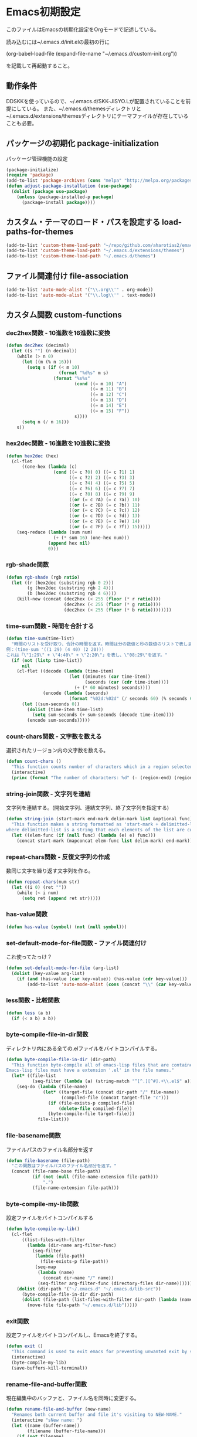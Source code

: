 #+PROPERTY: :header-args :exports code
* Emacs初期設定
このファイルはEmacsの初期化設定をOrgモードで記述している。

読み込むには~/.emacs.d/init.elの最初の行に

    (org-babel-load-file (expand-file-name "~/.emacs.d/custom-init.org"))
    
を記載して再起動すること。
** 動作条件
DDSKKを使っているので、~/.emacs.d/SKK-JISYO.Lが配置されていることを前提にしている。
また、~/.emacs.d/themesディレクトリと~/.emacs.d/extensions/themesディレクトリにテーマファイルが存在していることも必要。

** パッケージの初期化 package-initialization
パッケージ管理機能の設定
#+BEGIN_SRC emacs-lisp
  (package-initialize)
  (require 'package)
  (add-to-list 'package-archives (cons "melpa" "http://melpa.org/packages/") t)
  (defun adjust-package-installation (use-package)
    (dolist (package use-package)
      (unless (package-installed-p package)
        (package-install package))))
#+END_SRC
** カスタム・テーマのロード・パスを設定する load-paths-for-themes
#+BEGIN_SRC emacs-lisp
  (add-to-list 'custom-theme-load-path "~/repo/github.com/aharotias2/emacs-utils")
  (add-to-list 'custom-theme-load-path "~/.emacs.d/extensions/themes")
  (add-to-list 'custom-theme-load-path "~/.emacs.d/themes")
#+END_SRC
** ファイル関連付け file-association
#+BEGIN_SRC emacs-lisp
  (add-to-list 'auto-mode-alist '("\\.org\\'" . org-mode))
  (add-to-list 'auto-mode-alist '("\\.log\\'" . text-mode))
#+END_SRC
** カスタム関数 custom-functions
*** dec2hex関数 - 10進数を16進数に変換
#+BEGIN_SRC emacs-lisp
  (defun dec2hex (decimal)
    (let ((s "") (n decimal))
      (while (> n 0)
        (let ((m (% n 16)))
          (setq s (if (< m 10)
                      (format "%d%s" m s)
                    (format "%s%s"
                            (cond ((= m 10) "A")
                                  ((= m 11) "B")
                                  ((= m 12) "C")
                                  ((= m 13) "D")
                                  ((= m 14) "E")
                                  ((= m 15) "F"))
                            s))))
        (setq n (/ n 16)))
      s))
#+END_SRC
*** hex2dec関数 - 16進数を10進数に変換
#+BEGIN_SRC emacs-lisp
  (defun hex2dec (hex)
    (cl-flet
        ((one-hex (lambda (c)
                    (cond ((= c ?0) 0) ((= c ?1) 1)
                          ((= c ?2) 2) ((= c ?3) 3)
                          ((= c ?4) 4) ((= c ?5) 5)
                          ((= c ?6) 6) ((= c ?7) 7)
                          ((= c ?8) 8) ((= c ?9) 9)
                          ((or (= c ?A) (= c ?a)) 10)
                          ((or (= c ?B) (= c ?b)) 11)
                          ((or (= c ?C) (= c ?c)) 12)
                          ((or (= c ?D) (= c ?d)) 13)
                          ((or (= c ?E) (= c ?e)) 14)
                          ((or (= c ?F) (= c ?f)) 15)))))
      (seq-reduce (lambda (sum num)
                    (+ (* sum 16) (one-hex num)))
                  (append hex nil)
                  0)))
#+END_SRC
*** rgb-shade関数
#+BEGIN_SRC emacs-lisp
  (defun rgb-shade (rgb ratio)
    (let ((r (hex2dec (substring rgb 0 2)))
          (g (hex2dec (substring rgb 2 4)))
          (b (hex2dec (substring rgb 4 6))))
      (kill-new (concat (dec2hex (< 255 (floor (* r ratio))))
                        (dec2hex (< 255 (floor (* g ratio))))
                        (dec2hex (< 255 (floor (* b ratio))))))))
#+END_SRC
*** time-sum関数 - 時間を合計する
#+BEGIN_SRC emacs-lisp
  (defun time-sum(time-list)
    "時間のリストを受け取り、合計の時間を返す。時間は分の数値と秒の数値のリストで表します。
  例：(time-sum '((1 29) (4 40) (2 20)))
  これは「\"1:29\" + \"4:40\" + \"2:20\"」を表し、\"08:29\"を返す。"
    (if (not (listp time-list))
        nil
      (cl-flet ((decode (lambda (time-item)
                          (let ((minutes (car time-item))
                                (seconds (car (cdr time-item))))
                            (+ (* 60 minutes) seconds))))
                (encode (lambda (seconds)
                          (format "%02d:%02d" (/ seconds 60) (% seconds 60)))))
        (let ((sum-seconds 0))
          (dolist (time-item time-list)
            (setq sum-seconds (+ sum-seconds (decode time-item))))
          (encode sum-seconds)))))
#+END_SRC
*** count-chars関数 - 文字数を数える
選択されたリージョン内の文字数を数える。
#+BEGIN_SRC emacs-lisp
  (defun count-chars ()
    "This function counts number of characters which in a region selected."
    (interactive)
    (princ (format "The number of characters: %d" (- (region-end) (region-beginning)))))
#+END_SRc
*** string-join関数 - 文字列を連結
文字列を連結する。(開始文字列、連結文字列、終了文字列を指定する)
#+BEGIN_SRC emacs-lisp
  (defun string-join (start-mark end-mark delim-mark list &optional func)
    "This function makes a string formatted as 'start-mark + delimitted-list + end-mark'
  where delimitted-list is a string that each elements of the list are concatanated separated by the delim-mark."
    (let ((elem-func (if (null func) (lambda (e) e) func)))
      (concat start-mark (mapconcat elem-func list delim-mark) end-mark)))
#+END_SRC
*** repeat-chars関数 - 反復文字列の作成
数同じ文字を繰り返す文字列を作る。
#+BEGIN_SRC emacs-lisp
  (defun repeat-chars(num str)
    (let ((i 0) (ret ""))
      (while (< i num)
        (setq ret (append ret str)))))
#+END_SRC
*** has-value関数
#+BEGIN_SRC emacs-lisp
  (defun has-value (symbol) (not (null symbol)))
#+END_SRC
*** set-default-mode-for-file関数 - ファイル関連付け
これ使ってたっけ？
#+BEGIN_SRC emacs-lisp
  (defun set-default-mode-for-file (arg-list)
    (dolist (key-value arg-list)
      (if (and (has-value (car key-value)) (has-value (cdr key-value)))
          (add-to-list 'auto-mode-alist (cons (concat "\\" (car key-value) "\\'") (cdr key-value))))))
#+END_SRC
*** less関数 - 比較関数
#+BEGIN_SRC emacs-lisp
(defun less (a b)
  (if (< a b) a b))
#+END_SRC
*** byte-compile-file-in-dir関数
ディレクトリ内にある全ての.elファイルをバイトコンパイルする。
#+BEGIN_SRC emacs-lisp
  (defun byte-compile-file-in-dir (dir-path)
    "This function byte-compile all of emacs-lisp files that are contained in the directory which is passed as an argument of this function.
  Emacs-lisp files must have a extension '.el' in the file names."
    (let* ((file-list
            (seq-filter (lambda (a) (string-match "^[^.][^#].+\\.el$" a)) (directory-files dir-path))))
      (seq-do (lambda (file-name)
                (let* ((target-file (concat dir-path "/" file-name))
                       (compiled-file (concat target-file "c")))
                  (if (file-exists-p compiled-file)
                      (delete-file compiled-file))
                  (byte-compile-file target-file)))
              file-list)))
#+END_SRC
*** file-basename関数
ファイルパスのファイル名部分を返す
#+BEGIN_SRC emacs-lisp
(defun file-basename (file-path)
  "この関数はファイルパスのファイル名部分を返す。"
  (concat (file-name-base file-path)
          (if (not (null (file-name-extension file-path)))
              ".")
          (file-name-extension file-path)))
#+END_SRC
*** byte-compile-my-lib関数
設定ファイルをバイトコンパイルする
#+BEGIN_SRC emacs-lisp
  (defun byte-compile-my-lib()
    (cl-flet
        ((list-files-with-filter
          (lambda (dir-name arg-filter-func)
            (seq-filter
             (lambda (file-path)
               (file-exists-p file-path))
             (seq-map
              (lambda (name)
                (concat dir-name "/" name))
              (seq-filter arg-filter-func (directory-files dir-name)))))))
      (dolist (dir-path '("~/.emacs.d" "~/.emacs.d/lib-src"))
        (byte-compile-file-in-dir dir-path)
        (dolist (file-path (list-files-with-filter dir-path (lambda (name) (string-suffix-p ".elc" name))))
          (move-file file-path "~/.emacs.d/lib")))))
#+END_SRC
*** exit関数
設定ファイルをバイトコンパイルし、Emacsを終了する。
#+BEGIN_SRC emacs-lisp
  (defun exit ()
    "This command is used to exit emacs for preventing unwanted exit by some key combination."
    (interactive)
    (byte-compile-my-lib)
    (save-buffers-kill-terminal))
#+END_SRC
*** rename-file-and-buffer関数
現在編集中のバッファと、ファイル名を同時に変更する。
#+BEGIN_SRC emacs-lisp
  (defun rename-file-and-buffer (new-name)
    "Renames both current buffer and file it's visiting to NEW-NAME."
    (interactive "sNew name: ")
    (let ((name (buffer-name))
          (filename (buffer-file-name)))
      (if (not filename)
          (message "Buffer '%s' is not visiting a file!" name)
        (if (get-buffer new-name)
            (message "A buffer named '%s' already exists!" new-name)
          (progn
            (rename-file filename new-name 1)
            (rename-buffer new-name)
            (set-visited-file-name new-name)
            (set-buffer-modified-p nil))))))
#+END_SRC
*** times関数
指定した回数分、関数を呼び出す。
#+BEGIN_SRC emacs-lisp
(defun times(num func)
  (let ((i 0))
    (while (< i num)
      (apply func)
      (setq i (+ i 1)))))
#+END_SRC
*** mvn関数
シェルコマンドのmvnを実行する
#+BEGIN_SRC emacs-lisp
(defun mvn (arg-list)
  (shell-command (append (cons "mvn" arg-list))))
#+END_SRC
*** delete-backward-word関数
カーソル位置の直前にある単語を削除する
#+BEGIN_SRC emacs-lisp
  (defun delete-backward-word ()
    (set-mark (point))
    (backward-word)
    (delete-region (point) (mark)))
#+END_SRC
*** put-buffer-name関数
バッファが開いているファイル名をバッファカーソル位置に挿入する。(拡張子は除く)
#+BEGIN_SRC emacs-lisp
  (defun put-buffer-name()
    (interactive)
    (if (not (null (buffer-file-name)))
        (skk-insert-str (replace-regexp-in-string
                         "^.*/" ""
                         (replace-regexp-in-string
                          "\.[a-zA-Z0-9]+$"
                          ""
                          (buffer-file-name))))))
#+END_SRC
*** untabify-all関数
バッファ全体を選択し、untabifyする。カーソルは元の位置に戻る。
#+BEGIN_SRC emacs-lisp
  (defun untabify-all ()
    "バッファ全体にuntabify関数を適用する"
    (interactive)
    (point-to-register ?p)
    (mark-whole-buffer)
    (untabify (point-min) (point-max))
    (jump-to-register ?p)
    (deactivate-mark))
#+END_SRC
*** igrep関数 - 対話的にgrepを実行
grepコマンドを対話的に実行する関数。
#+BEGIN_SRC emacs-lisp
  (defun igrep(word directory)
    (interactive "s検索する言葉: \ns検索するディレクトリ: ")
    (grep (string-join nil
                       nil
                       " "
                       `("grep --color -nH --null -r -e"
                         ,(prin1-to-string word)
                         ,(prin1-to-string (expand-file-name directory))))))
#+END_SRC
*** move-file関数 - ファイルを移動する
ファイルを指定したディレクトリに移動する
#+BEGIN_SRC emacs-lisp
  (defun move-file (file-path dest-dir-path)
    (catch 'my-err
      (if (not (file-exists-p file-path))
          (throw 'my-err "The Specified File does not exist!"))
      (if (file-exists-p dest-dir-path)
          (if (not (file-directory-p dest-dir-path))
              (throw 'my-err "The second argument should be a directory path!"))
        (if (yes-or-no-p (concat "\"" dest-dir-path "\" does not exist. do you create it? "))
            (mkdir dest-dir-path t)
          (throw 'my-err "Exit.")))
      (let* ((new-file-path (concat dest-dir-path
                                    (if (not (string-suffix-p "/" dest-dir-path)) "/" "")
                                    (file-basename file-path))))
        (rename-file file-path new-file-path t))))
#+END_SRC
*** tree-files関数 - ファイルの一覧を再帰的に取得する
引数のファイルパスを元にファイルリストを作成する。
引数がディレクトリパスの場合、中のファイルを再帰的にすべて取得する
引数がディレクトリ以外のパスの場合はそのファイルのみのリストになる
引数が存在しないパスの場合、nilを返す
#+BEGIN_SRC emacs-lisp
  (defun tree-files (path &rest options)
    "findコマンドのように再帰的なファイルの一覧を取得する。pathは起点となるディレクトリヘのパス。
  残りの引数ではオプションとしてファイルパスをフィルタリングする文字列を指定できる。
  :keywordに続く引数は文字列またはリストで、それらにマッチするファイルパスのみを戻り値に含める。"
    (let ((keyword (plist-get options :keyword)))
      (seq-filter
       (lambda (element)
         (if (not (null keyword))
             (if (listp keyword)
                 (seq-reduce
                  (lambda (result keyword-item)
                    (and result (string-match keyword-item element)))
                  keyword
                  t)
               (string-match keyword element))
           t))
       (if (file-directory-p path)
           (seq-reduce
            (lambda (result e)
              (append result (if (listp e) e (list e))))
            (seq-map
             (lambda (child-path)
               (if (file-directory-p child-path)
                   (tree-files child-path)
                 child-path))
             (seq-map
              (lambda (child-name)
                (concat path "/" child-name))
              (seq-filter
               (lambda (child-name)
                 (not (seq-contains-p '("." "..") child-name)))
               (directory-files path))))
            (list path))
         (if (file-exists-p path)
             (list path)
           '())))))
#+END_SRC
*** my-prettify-c-block-comment関数 - 整形されたCコメントを挿入
改行時にコメントの記号を補完する。
[[https://emacs.stackexchange.com/questions/14563/how-to-automatically-create-neat-c-comment-blocks-while-typing][参照URL]]

The below code works fine from my brief testing in a c-mode buffer:

After typing /*, hit M-j, the default binding for indent-new-comment-line (and the default binding for c-indent-new-comment-line in c-mode). If it is the first comment line the closing closing characters */ will be auto-inserted.
Hitting M-j more times with insert more comment lines with the * prefix. This is the in-built behavior of c-indent-new-comment-line/indent-new-comment-line functions. Check out the Multiple lines of comments documentation.
An extra nugget in the below code ensures that there is at least one space between the * on each comment line and the comment.
#+BEGIN_SRC emacs-lisp
  (defun prettify-c-block-comment (orig-fun &rest args)
    (let* ((is-first-comment-line (looking-back "/\\*\\s-*.*"))
           (is-following-comment-line (looking-back "^\\s-*\\*[^/]\\s-*.*"))
           (star-col-num (if (or is-first-comment-line is-following-comment-line)
                             (save-excursion
                               (re-search-backward "/\\*")
                               (+ 1 (current-column)))
                           -1)))
      (apply orig-fun args)
      (when is-first-comment-line
        (save-excursion
          (newline)
          (dotimes (cnt star-col-num)
            (insert " "))
          (insert "*/"))
        (move-to-column star-col-num) ; comment this line if using bsd style
        (insert " *") ; comment this line if using bsd style
        (when (not (looking-back " ")) ; Ensure one space between the asterisk and the comment
          (insert " ")))
      (when is-following-comment-line
        (move-to-column star-col-num)
        (insert "*")
        (when (not (looking-back " "))
          (insert " ")))))
#+END_SRC
アドバイスも作る。
#+BEGIN_SRC emacs-lisp
  ;;(advice-add 'c-indent-new-comment-line :around #'my-prettify-c-block-comment)
  ;;(advice-add 'electric-newline-and-maybe-indent :around #'my-prettify-c-block-comment)
  (advice-add 'tt-newline-and-indent :around #'prettify-c-block-comment)

  ;; (advice-remove 'c-indent-new-comment-line #'my-prettify-c-block-comment)
#+END_SRC

For instance, after evaluating the above code, I get the below on typing: /* M-j First comment line M-j Second comment line. The ▮ indicates the cursor location at the end of typing.
Testing offset comment block ..

With cursor after the semicolon, typing: /* M-j Test offset comment gives the below. The ▮ indicates the cursor location at the end of typing.
*** 使ってない関数
ずいぶん前に作ったのや、必要がなくなった関数を書いとく。
**** send-this-buffer-to-server関数
ファイルの内容をサーバーに送信する。
tanakapoint (チュートリアルサイト用)

もう使ってない関数だけど、何かの参考になるかもしれないので取っておくか。
#+BEGIN_SRC emacs-lisp
  (defun send-this-buffer-to-server ()
    (interactive)
    (cl-flet
        ((send-request
           ;; request.elを使ってHTTPリクエストを送信する。現在のバッファをファイルとして送信する。
           (lambda (endpoint-url file-name)
             (request endpoint-url
               :type "POST"
               :files `(("fileToUpload" . (file-name :file ,(buffer-file-name))))
               :success (cl-function
                         (lambda (&key data &allow-other-keys)
                           (message "Successfully sent the contents of file '%s' to the server."
                                    (buffer-file-name))))
               :error (cl-function
                       (lambda (&rest args &key error-thrown &allow-other-keys)
                         (message "Got error: %S" error-thrown)))))))
      ;; ファイル名 (バッファ名) の先頭が連番である場合を対象にする。
      (when (string-match-p "^[0-9]+" (buffer-name))
        (cond
         ;; チュートリアル・サイトに送信する
         ((string-match-p "^/home/ta/tanakapoint/" (buffer-file-name))

          (let ((endpoint-url "http://localhost/filerecievesample2.php")
                (upload-name (replace-regexp-in-string "/home/ta/tanakapoint" "" (buffer-file-name))))
            (send-request endpoint-url upload-name)))

         ;; 日記サイトに送信する (未実装)
         ((string-match-p "^/home/ta/lodia/" (buffer-file-name))

          (let ((endpoint-url "http://blackcube.lodia.lo/files-register.php")
                (upload-name (replace-regexp-in-string "/home/ta/lodia" "" (buffer-file-name))))
            nil))

         ;; その他は何もしない
         (t nil)))))
#+END_SRC
**** save-and-send-if-modified関数
アドバイス関数。
ファイルを保存する時、更新されているか確認し、更新されている場合、send-this-buffer-to-server関数を実行する。advice-addでsave-bufferに付ける (init.el参照)。
#+BEGIN_SRC emacs-lisp
  (defun save-and-send-if-modified (orig-fun &rest args)
    "Save the current buffer with ORIG-FUN and ARGS.
  If the buffer was modified before saving, send its content to the server."
    (let ((was-modified (buffer-modified-p)))
      (apply orig-fun args)
      (when was-modified
        (send-this-buffer-to-server))))
#+END_SRC
** カスタムマクロ custom-macros
*** ifuncマクロ - 対話的lambdaを生成する
マクロを定義する。cmdは即席のコマンドを定義する。キーバインド設定で使う。
使用例:
(global-set-key (kbd "C-x w n") (cmd (other-window 1)))
(global-set-key (kbd "C-x w p") (cmd (other-window -1)))
#+BEGIN_SRC emacs-lisp
(defmacro ifunc (&rest body)
  (append (list 'lambda '() (list 'interactive)) body))
#+END_SRC
** カスタム変数 custom-variables
*** 色の名前
洋色大辞典というサイトからカラーコードをパクってきました。
色名が使えて便利なので。

“世界の伝統色の名前とカラーコードが一目でわかるWEB色見本
 世界の伝統色 洋色大辞典 - Traditional Colors of World
 カタカナ表記される慣用色285色の色名と16進数”

URL: https://www.colordic.org/y

命名規則…洋色大辞典に記載された色の名前の頭に "color-" をつけ、
          単語間のスペースを"-" (アンダースコア) に変換する。

使い方…洋色大辞典 (https://www.colordic.org/y) を見て使いたい色を見付け、
        上の命名規則によって決められた色名の変数をemacs-lispコードで使用する。
#+BEGIN_SRC emacs-lisp
  ;;コーラルレッド
  (setq color-coral-red "#ef857d")
  ;;サンシャインイエロー
  (setq color-sunshine-yellow "#ffedab")
  ;;アイスグリーン
  (setq color-ice-green "#a3d6cc")
  ;;ウイスタリア
  (setq color-wistaria "#8d93c8")
  ;;ピンクアーモンド
  (setq color-pink-almond "#e3acae")
  ;;ポピーレッド
  (setq color-poppy-red "#ea5550")
  ;;クリームイエロー
  (setq color-cream-yellow "#fff3b8")
  ;;ターコイズグリーン
  (setq color-turquoise-green "#00947a")
  ;;ブルーラベンダー
  (setq color-blue-lavender "#a4a8d4")
  ;;ローズダスト
  (setq color-rose-dust "#e6c0c0")
  ;;レッド
  (setq color-red "#ea5550")
  ;;ネープルスイエロー
  (setq color-naples-yellow "#fdd35c")
  ;;シーグリーン
  (setq color-sea-green "#00ac97")
  ;;パンジー
  (setq color-pannsy "#4d4398")
  ;;ホワイト
  (setq color-white "#ffffff")
  ;;トマトレッド
  (setq color-tomato-red "#ea5549")
  ;;トパーズ
  (setq color-topaz "#e9bc00")
  ;;ペパーミントグリーン
  (setq color-peppermint-green "#00ac9a")
  ;;バイオレット
  (setq color-violet "#5a4498")
  ;;スノーホワイト
  (setq color-snow-white "#fafdff")
  ;;バーミリオン
  (setq color-vermilion "#ea553a")
  ;;クロムイエロー
  (setq color-chrome-yellow "#fcc800")
  ;;ピーコックグリーン
  (setq color-peacock-green "#00a497")
  ;;ヘリオトロープ
  (setq color-heliotrope "#9079b6")
  ;;ピンクホワイト
  (setq color-pink-white "#fef9fb")
  ;;スカーレット
  (setq color-scarlet "#ea5532")
  ;;クリーム
  (setq color-cream "#e3d7a3")
  ;;ナイルブルー
  (setq color-nile-blue "#2cb4ad")
  ;;ディープロイヤルパープル
  (setq color-deep-royal-purple "#47266e")
  ;;ミルキーホワイト
  (setq color-milky-white "#fffff9")
  ;;キャロットオレンジ
  (setq color-carrot-orange "#ed6d35")
  ;;ストロー
  (setq color-straw "#ece093")
  ;;サックスブルー
  (setq color-saxe-blue "#418b89")
  ;;グレープ
  (setq color-grape "#56256e")
  ;;アンバーホワイト
  (setq color-amber-white "#fff9f5")
  ;;チャイニーズレッド
  (setq color-chinese-red "#ed6d46")
  ;;ジャスミンイエロー
  (setq color-jasmine-yellow "#edde7b")
  ;;スレートグリーン
  (setq color-slate-green "#3c7170")
  ;;モーブ
  (setq color-mauve "#915da3")
  ;;ラベンダーアイス
  (setq color-lavender-ice "#f7f6fb")
  ;;テラコッタ
  (setq color-terracotta "#bd6856")
  ;;アンティックゴールド
  (setq color-antique-gold "#c1ab05")
  ;;テールグリーン
  (setq color-teal-green "#006a6c")
  ;;アイリス
  (setq color-iris "#c7a5cc")
  ;;パールホワイト
  (setq color-pearl-white "#f7f6f5")
  ;;ココアブラウン
  (setq color-cocoa-brown "#98605e")
  ;;オリーブ
  (setq color-olive "#72640c")
  ;;アクアグリーン
  (setq color-aqua-green "#88bfbf")
  ;;ライラック
  (setq color-lilac "#d1bada")
  ;;アイボリー
  (setq color-ivory "#f8f4e6")
  ;;マホガニー
  (setq color-mahogany "#6b3f31")
  ;;オリーブドラブ
  (setq color-olive-drab "#665a1a")
  ;;アクアマリン
  (setq color-aquamarine "#67b5b7")
  ;;ラベンダー
  (setq color-lavender "#cab8d9")
  ;;パウダーピンク
  (setq color-powder-pink "#f5ecf4")
  ;;チョコレート
  (setq color-chocolate "#6c3524")
  ;;ジョンブリアン
  (setq color-jaune-brillant "#ffdc00")
  ;;ピーコックブルー
  (setq color-peacock-blue "#009e9f")
  ;;クロッカス
  (setq color-crocus "#b79fcb")
  ;;シルバーホワイト
  (setq color-silver-white "#efefef")
  ;;マルーン
  (setq color-marron "#6a1917")
  ;;イエロー
  (setq color-yellow "#ffdc00")
  ;;ターコイズ
  (setq color-turquoise "#009b9f")
  ;;ラベンダーモーブ
  (setq color-lavender-mauve "#a688bd")
  ;;フロスティグレイ
  (setq color-frosty-gray "#e8ece9")
  ;;セピア
  (setq color-sepia "#622d18")
  ;;シトラス
  (setq color-citrus "#eddc44")
  ;;カプリブルー
  (setq color-capri-blue "#00a3a7")
  ;;パープル
  (setq color-purple "#9b72b0")
  ;;シルバーピンク
  (setq color-silver-pink "#eeeaec")
  ;;コーヒー色
  (setq color-coffee "#7b5544")
  ;;ライムライト
  (setq color-limelight "#fff799")
  ;;ケンブリッジブルー
  (setq color-cambridge-blue "#25b7c0")
  ;;ロイヤルパープル
  (setq color-royal-purple "#7f1184")
  ;;ベージュカメオ
  (setq color-beige-cameo "#eee9e6")
  ;;ブラウン
  (setq color-brown "#8f6552")
  ;;カナリヤ
  (setq color-canary-yellow "#fff462")
  ;;ターコイズブルー
  (setq color-turquoise-blue "#00afcc")
  ;;レーズン
  (setq color-raisin "#6b395f")
  ;;エクリュ
  (setq color-ecru "#eee7e0")
  ;;バーントシェンナ
  (setq color-burnt-sienna "#bb5535")
  ;;ミモザ
  (setq color-mimosa "#fff462")
  ;;ホライズンブルー
  (setq color-horizon-blue "#82cddd")
  ;;プラム
  (setq color-plum "#6c2463")
  ;;ピンクベージュ
  (setq color-pink-beige "#ede4e1")
  ;;アンバーローズ
  (setq color-amber-rose "#e6bfb2")
  ;;レモンイエロー
  (setq color-lemon-yellow "#fff352")
  ;;サマーシャワー
  (setq color-summer-shower "#a1d8e2")
  ;;ラズベリー
  (setq color-raspberry "#841a75")
  ;;フロスティホワイト
  (setq color-frosty-white "#e6eae6")
  ;;ベージュローゼ
  (setq color-beige-rose "#e8d3ca")
  ;;メロンイエロー
  (setq color-melon-yellow "#e0de94")
  ;;ホリゾンブルー
  (setq color-horizon-blue "#a1d8e6")
  ;;フランボワーズ
  (setq color-framboise "#9a0d7c")
  ;;オイスターホワイト
  (setq color-oyster-white "#eae8e1")
  ;;サーモンピンク
  (setq color-salmon-pink "#f3a68c")
  ;;シャルトルーズイエロー
  (setq color-chartreuse-yellow "#e3e548")
  ;;セルリアンブルー
  (setq color-cerulean-blue "#008db7")
  ;;ダリアパープル
  (setq color-dahlia-purple "#a50082")
  ;;ウィステリアミスト
  (setq color-wisteria-mist "#d3d6dd")
  ;;サハラ
  (setq color-sahara "#e29676")
  ;;ライムイエロー
  (setq color-lime-yellow "#eaeea2")
  ;;ダックブルー
  (setq color-duck-blue "#007199")
  ;;オーキッドパープル
  (setq color-orchid-purple "#af0082")
  ;;クラウド
  (setq color-cloud "#d4d9df")
  ;;アッシュローズ
  (setq color-ash-rose "#e6bfab")
  ;;ライムグリーン
  (setq color-lime-green "#e6eb94")
  ;;マリンブルー
  (setq color-marine-blue "#006888")
  ;;ラズベリーレッド
  (setq color-raspberry-red "#9f166a")
  ;;ムーングレイ
  (setq color-moon-gray "#d4d9dc")
  ;;シェルピンク
  (setq color-shell-pink "#fbdac8")
  ;;シャトルーズグリーン
  (setq color-chartreuse-green "#d9e367")
  ;;マドンナブルー
  (setq color-madonna-blue "#00608d")
  ;;オーキッド
  (setq color-orchid "#d9aacd")
  ;;チャイナクレイ
  (setq color-china-clay "#d4dcd3")
  ;;ベビーピンク
  (setq color-baby-pink "#fdede4")
  ;;レタスグリーン
  (setq color-lettuce-green "#d1de4c")
  ;;エジプシャンブルー
  (setq color-egyptian-blue "#0073a8")
  ;;リラ
  (setq color-lilla "#e0b5d3")
  ;;サンドベージュ
  (setq color-sand-beige "#dcd6d2")
  ;;ネールピンク
  (setq color-nail-pink "#fce4d6")
  ;;オリーブグリーン
  (setq color-olive-green "#5f6527")
  ;;ベビーブルー
  (setq color-baby-blue "#bbe2f1")
  ;;ローズタンドル
  (setq color-rose-tendre "#e6afcf")
  ;;オーキッドミスト
  (setq color-orchid-mist "#d3d3d8")
  ;;ローシェンナ
  (setq color-raw-sienna "#e17b34")
  ;;モスグリーン
  (setq color-moss-green "#777e41")
  ;;スカイブルー
  (setq color-sky-blue "#a0d8ef")
  ;;オーキッドピンク
  (setq color-orchid-pink "#da81b2")
  ;;リードグレイ
  (setq color-reed-gray "#d4d9d6")
  ;;キャラメル
  (setq color-caramel "#bc611e")
  ;;グラスグリーン
  (setq color-grass-green "#7b8d42")
  ;;シャドウブルー
  (setq color-shadow-blue "#719bad")
  ;;シクラメンピンク
  (setq color-cyclamen-pink "#d04f97")
  ;;スカイグレイ
  (setq color-sky-gray "#cbd0d3")
  ;;サンセット
  (setq color-sunset "#f6b483")
  ;;スプリンググリーン
  (setq color-spring-green "#9cbb1c")
  ;;シアン
  (setq color-cyan "#00a1e9")
  ;;マゼンタ
  (setq color-magenta "#e4007f")
  ;;ラベンダーグレイ
  (setq color-lavender-gray "#bcbace")
  ;;シナモン
  (setq color-cinnamon "#be8f68")
  ;;リーフグリーン
  (setq color-leaf-green "#9fc24d")
  ;;ヨットブルー
  (setq color-yacht-blue "#409ecc")
  ;;ブーゲンビリア
  (setq color-bougainvillaea "#e62f8b")
  ;;シルバー
  (setq color-silver "#c9caca")
  ;;タン
  (setq color-tan "#bf783e")
  ;;ホワイトリリー
  (setq color-white-lily "#f0f6da")
  ;;チョークブルー
  (setq color-chalk-blue "#68a9cf")
  ;;ルビー
  (setq color-ruby "#c70067")
  ;;パールグレイ
  (setq color-pearl-gray "#c9c9c4")
  ;;シャンパン
  (setq color-champagne "#e9dacb")
  ;;アスパラガスグリーン
  (setq color-asparagus-green "#dbebc4")
  ;;ピジョンブルー
  (setq color-pigeon-blue "#88b5d3")
  ;;クラレット
  (setq color-claret "#941f57")
  ;;サンドグレイ
  (setq color-sand-gray "#c9c9c2")
  ;;ピーチ
  (setq color-peach "#fbd8b5")
  ;;シトロングリーン
  (setq color-citron-green "#618e34")
  ;;スモークブルー
  (setq color-smoke-blue "#a4c1d7")
  ;;アザレ
  (setq color-azalee "#d83473")
  ;;マーブルグレイ
  (setq color-marble-gray "#c0c5c2")
  ;;カフェオレ
  (setq color-cafe-au-lait "#946c45")
  ;;メドウグリーン
  (setq color-meadow-green "#65ab31")
  ;;フロスティブルー
  (setq color-frosty-blue "#bbdbf3")
  ;;コスモス
  (setq color-cosmos "#dc6b9a")
  ;;オパールグレイ
  (setq color-opal-gray "#bfbec5")
  ;;オレンジ
  (setq color-orange "#ee7800")
  ;;アップルグリーン
  (setq color-apple-green "#a7d28d")
  ;;ブルーアシード
  (setq color-bleu-acide "#006eb0")
  ;;ロータスピンク
  (setq color-lotus-pink "#de82a7")
  ;;フレンチグレイ
  (setq color-french-gray "#8da0b6")
  ;;アプリコット
  (setq color-apricot "#f7b977")
  ;;アイビーグリーン
  (setq color-ivy-green "#578a3d")
  ;;コバルトブルー
  (setq color-cobalt-blue "#0068b7")
  ;;オールドオーキッド
  (setq color-old-orchid "#e3adc1")
  ;;ミスト
  (setq color-mist "#b4aeb1")
  ;;アンバー
  (setq color-amber "#c2894b")
  ;;スピナッチグリーン
  (setq color-spinach-green "#417038")
  ;;サファイアブルー
  (setq color-sapphire-blue "#0068b7")
  ;;ローズミスト
  (setq color-rose-mist "#debecc")
  ;;アッシュブロンド
  (setq color-ash-blond "#b5b5ae")
  ;;ブロンズ
  (setq color-bronze "#ac6b25")
  ;;カクタス
  (setq color-cactus "#387d39")
  ;;スペクトラムブルー
  (setq color-spectrum-blue "#0075c2")
  ;;ローズドラジェ
  (setq color-rose-dragee "#e5c1cd")
  ;;フォッグ
  (setq color-fog "#abb1b5")
  ;;ヴァニラ
  (setq color-vanilla "#e8c59c")
  ;;スカイグリーン
  (setq color-sky-green "#bee0c2")
  ;;ブルー
  (setq color-blue "#0075c2")
  ;;チェリーピンク
  (setq color-cherry-pink "#eb6ea0")
  ;;ベージュグレイ
  (setq color-beige-gray "#b4ada9")
  ;;コルク
  (setq color-cork "#c49a6a")
  ;;スペアミント
  (setq color-spearmint "#79c06e")
  ;;ゼニスブルー
  (setq color-zenith-blue "#4496d3")
  ;;オペラ
  (setq color-opera "#e95388")
  ;;シルバーグレイ
  (setq color-silver-gray "#afafb0")
  ;;バーントアンバー
  (setq color-burnt-umber "#6f5436")
  ;;ミントグリーン
  (setq color-mint-green "#89c997")
  ;;ヘブンリーブルー
  (setq color-heavenly-blue "#68a4d9")
  ;;ローズレッド
  (setq color-rose-red "#ea618e")
  ;;ストームグレイ
  (setq color-storm-gray "#aaaab0")
  ;;ローアンバー
  (setq color-raw-umber "#866629")
  ;;パロットグリーン
  (setq color-parrot-green "#37a34a")
  ;;オーキッドグレイ
  (setq color-orchid-gray "#bcc7d7")
  ;;オールドライラック
  (setq color-old-lilac "#b0778c")
  ;;グリーンフォッグ
  (setq color-green-fog "#abb1ad")
  ;;フレッシュ
  (setq color-flesh "#fad09e")
  ;;サマーグリーン
  (setq color-summer-green "#009944")
  ;;パウダーブルー
  (setq color-powder-blue "#bccddb")
  ;;ココア色
  (setq color-cocoa "#6e4a55")
  ;;アッシュグレイ
  (setq color-ash-gray "#9fa09e")
  ;;ゴールデンイエロー
  (setq color-golden-yellow "#f6ae54")
  ;;オパールグリーン
  (setq color-opal-green "#bee0ce")
  ;;ライトブルー
  (setq color-light-blue "#b2cbe4")
  ;;ワインレッド
  (setq color-wine-red "#b33e5c")
  ;;ローズグレイ
  (setq color-rose-gray "#9d8e87")
  ;;マンダリンオレンジ
  (setq color-mandarin-orange "#f3981d")
  ;;スプレイグリーン
  (setq color-spray-green "#a4d5bd")
  ;;ベイビーブルー
  (setq color-baby-blue "#a2c2e6")
  ;;ガーネット
  (setq color-garnet "#942343")
  ;;エレファントスキン
  (setq color-elephant-skin "#9f9f98")
  ;;マリーゴールド
  (setq color-marigold "#f39800")
  ;;ボトルグリーン
  (setq color-bottle-green "#004d25")
  ;;デイドリーム
  (setq color-day-dream "#a3b9e0")
  ;;コチニールレッド
  (setq color-cochineal-red "#c82c55")
  ;;バトルシップグレイ
  (setq color-battleship-gray "#898989")
  ;;エクルベージュ
  (setq color-ecru-beige "#f6e5cc")
  ;;コバルトグリーン
  (setq color-cobalt-green "#3cb37a")
  ;;サルビアブルー
  (setq color-salvia-blue "#94adda")
  ;;ストロベリー
  (setq color-strawberry "#e73562")
  ;;ストーングレイ
  (setq color-stone-gray "#898880")
  ;;オイスター
  (setq color-oyster "#eae1cf")
  ;;エバーグリーン
  (setq color-evergreen "#00984f")
  ;;ヒヤシンスブルー
  (setq color-hyacinth-blue "#7a99cf")
  ;;ルビーレッド
  (setq color-ruby-red "#e73562")
  ;;モスグレイ
  (setq color-moss-gray "#7e837f")
  ;;オーカー
  (setq color-ochre "#ba8b40")
  ;;マラカイトグリーン
  (setq color-malachite-green "#009854")
  ;;ヒヤシンス
  (setq color-hyacinth "#6c9bd2")
  ;;カーマイン
  (setq color-carmine "#d70035")
  ;;ダブグレイ
  (setq color-dove-gray "#7d7b83")
  ;;カーキー
  (setq color-khaki "#c5a05a")
  ;;グリーン
  (setq color-green "#00a960")
  ;;ミッドナイトブルー
  (setq color-midnight-blue "#001e43")
  ;;シグナルレッド
  (setq color-signal-red "#e8383d")
  ;;グレイ
  (setq color-gray "#7d7d7d")
  ;;バフ
  (setq color-buff "#caac71")
  ;;エメラルドグリーン
  (setq color-emerald-green "#00a968")
  ;;ネービーブルー
  (setq color-navy-blue "#202f55")
  ;;バーガンディー
  (setq color-burgundy "#6c2735")
  ;;スチールグレイ
  (setq color-steel-gray "#736d71")
  ;;サフランイエロー
  (setq color-saffron-yellow "#fac559")
  ;;フォレストグリーン
  (setq color-forest-green "#288c66")
  ;;プルシャンブルー
  (setq color-prussian-blue "#192f60")
  ;;ボルドー
  (setq color-bordeaux "#6c272d")
  ;;アイビーグレイ
  (setq color-ivy-gray "#666c67")
  ;;パンプキン
  (setq color-pumpkin "#e5a323")
  ;;ビリジアン
  (setq color-viridian "#00885a")
  ;;アイアンブルー
  (setq color-iron-blue "#192f60")
  ;;カメリア
  (setq color-camellia "#da536e")
  ;;スレートグレイ
  (setq color-slate-gray "#626063")
  ;;イエローオーカー
  (setq color-yellow-ocher "#c4972f")
  ;;ホーリーグリーン
  (setq color-holly-green "#006948")
  ;;インディゴ
  (setq color-indigo "#043c78")
  ;;ローズ
  (setq color-rose "#e95464")
  ;;グラファイト
  (setq color-graphite "#594e52")
  ;;ブロンド
  (setq color-blond "#f2d58a")
  ;;ビリヤードグリーン
  (setq color-billiard-green "#005c42")
  ;;インクブルー
  (setq color-ink-blue "#003f8e")
  ;;ローズピンク
  (setq color-rose-pink "#f19ca7")
  ;;チャコールグレイ
  (setq color-charcoal-gray "#4e454a")
  ;;ベージュ
  (setq color-beige "#eedcb3")
  ;;クロムグリーン
  (setq color-chrome-green "#00533f")
  ;;オリエンタルブルー
  (setq color-oriental-blue "#26499d")
  ;;ピンク
  (setq color-pink "#f5b2b2")
  ;;トープ
  (setq color-taupe "#504946")
  ;;ビスケット
  (setq color-biscuit "#ead7a4")
  ;;アンティークグリーン
  (setq color-antique-green "#54917f")
  ;;ウルトラマリンブルー
  (setq color-ultramarine-blue "#4753a2")
  ;;フラミンゴピンク
  (setq color-flamingo-pink "#f5b2ac")
  ;;ランプブラック
  (setq color-lamp-black "#24140e")
  ;;レグホーン
  (setq color-leghorn "#ffe9a9")
  ;;ウォーターグリーン
  (setq color-water-green "#a5c9c1")
  ;;ウルトラマリン
  (setq color-ultramarine "#434da2")
  ;;オールドローズ
  (setq color-old-rose "#e29399")
  ;;ブラック
  (setq color-black "#000000")
#+END_SRC
*** スクロール幅の設定
#+BEGIN_SRC emacs-lisp
(defvar scroll-amount-at-once 3 "M-nやM-pで一度にスクロールする行数")
#+END_SRC
** 変数の設定変更 custom-settings
*** カーソル・タイプ
カーソルを2ピクセルの縦棒にする
#+BEGIN_SRC emacs-lisp
  (setq-default cursor-type '(bar . 2))
#+END_SRC
*** バックアップファイルの無効化
ファイル保存時にバックアップファイルを作成しない設定"
#+BEGIN_SRC emacs-lisp
  (setq make-backup-files nil)
  (setq auto-save-default nil)
  (setq create-lockfiles nil)
#+END_SRC
*** インデントをタブに変換しない
インデントをタブに自動変換しないように設定する
#+BEGIN_SRC emacs-lisp
  (setq-default indent-tabs-mode nil)
#+END_SRC
*** 初期表示画面を変更
起動時にスプラッシュ画面を表示しない設定にする
#+BEGIN_SRC emacs-lisp
  (setq inhibit-startup-message t)
#+END_SRC
*** スクラッチ・バッファの初期表示を変更
#+BEGIN_SRC emacs-lisp
  (setq initial-scratch-message nil)
#+END_SRC
元々のメッセージはこうだった↓。
#+BEGIN_SRC emacs-lisp
  ;; This buffer is for text that is not saved, and for Lisp evaluation.
  ;; To create a file, visit it with find-file and enter text in its buffer.
  
#+END_SRC
*** サーバーモードの設定 (実行しない)
#+BEGIN_SRC emacs-lisp
;;(server-mode)
#+END_SRC
** カスタム・モード custom-modes
カスタム・モードの作り方は難しいんだけど、ジェネリック・モードならすぐに作れた。
それを利用してValaのモードを作ってみた。

*** Valaモード
tt-vala-modeを作成する。

tt-vala-mode.el --- Major mode for editing Vala code

Copyright (C) 2020 Takayuki Tanaka

Author: Takayuki Tanaka
Maintainer: Takayuki Tanaka <aharotias2@gmail.com>
URL: https://github.com/aharotias/tt-vala-mode
Keywords: languages vala
Version: 0.1
Package-Requires: ((emacs "24.3"))
License: GPL-3.0-or-later

Valaモードに使う色々な関数 (もう内容をあまり思い出せない‥‥‥)
#+BEGIN_SRC emacs-lisp
  (setq tt-indent-offset 4)

  (defadvice indent-rigidly (after deactivate-mark-nil activate)
    (setq deactivate-mark nil))

  (defun tt-indent-region (offset)
    (let ((p1 (mark))
          (p2 (point)))
      (indent-rigidly (min p1 p2) (max p1 p2) offset)))

  (defun tt-indent-right (offset)
    (let* ((cc (current-column)) (i (+ cc 1)))
      (while (not (= (% i offset) 0))
        (setq i (+ i 1)))
      (indent-to i)))

  (defun tt-indent-left (offset)
    (let ((save-column (current-column)) (num-killed-chars 0))
      (beginning-of-line)
      (while (and (> offset 0) (= (char-after (point)) 32))
        (delete-char 1)
        (setq offset (- offset 1))
        (setq num-killed-chars (+ num-killed-chars 1)))
      (move-to-column (- save-column num-killed-chars))))

  (defun tt-indent (offset)
    (if mark-active
        (tt-indent-region offset)
      (if (> offset 0)
          (tt-indent-right offset)
        (tt-indent-left (- 0 offset)))))

  (defun tt-newline-and-indent ()
    (if (= 0 (- (point) (line-number-at-pos)))
        (newline)
      (let ((auto-indent-offset (let ((before-char (char-before (point))))
                                  (if (and (not (null before-char)) (or (= before-char 123) (= before-char 40)))
                                      tt-indent-offset
                                    0))))
        (newline)
        (indent-relative-maybe)
        (if (> auto-indent-offset 0)
            (tt-indent auto-indent-offset)))))
#+END_SRC

Valaのコメント記号
#+BEGIN_SRC emacs-lisp  
  (setq tt-vala-comment-list
        '("//" ("/*" . "*/")))
#+END_SRC

Valaの予約語一覧
#+BEGIN_SRC emacs-lisp
  (setq tt-vala-keyword-list
        '("if" "else" "switch" "case" "default" "do" "while" "for" "foreach" "in" "break"
          "continue" "return" "try" "catch" "finally" "throw" "lock" "class" "interface"
          "struct" "enum" "delegate" "errordomain" "const" "weak" "unowned" "dynamic"
          "callback" "begin" "end" "abstract" "virtual" "override" "signal" "extern"
          "static" "async" "inline" "new" "public" "private" "protected" "internal" "out"
          "ref" "throws" "requires" "ensures" "namespace" "using" "as" "is" "in" "new"
          "delete" "sizeof" "typeof" "this" "base" "get" "set" "construct" "default"
          "value" "connect" "construct" "static construct" "class construct" "var" "yield"
          "global" "owned" "with"))

#+END_SRC

色付けのための正規表現のリスト
#+BEGIN_SRC emacs-lisp
  (setq tt-vala-face-list
        `(("\"\"\".*\"\"\"" . font-lock-string-face)
          ("\".*\"" . font-lock-string-face)
          ("'[^']*'" . font-lock-string-face)
          ("[][+-/*%=^~|{}()!&><;:,.?/@$]" . font-lock-builtin-face)
          (,(regexp-opt '("true" "false" "null" "void" "int" "uint"
                          "long" "string" "double" "int8" "uint8"
                          "int16" "uint16" "int32" "uint32" "int64"
                          "uint64" "float" "bool" "char" "uchar")
                        'symbols)
           . font-lock-builtin-face)
          ("\\<[@A-Z_][A-Z0-9_]+\\>" . font-lock-constant-face)
          ("\\<[0-9]+\\>" . font-lock-constant-face)
          ("\\<[A-Z][A-Za-z0-9_]+\\>" . font-lock-type-face)))
#+END_SRC

ジェネリック・モードとしてValaモードを作成する
#+BEGIN_SRC emacs-lisp
  (define-generic-mode tt-vala-mode
    tt-vala-comment-list
    tt-vala-keyword-list
    tt-vala-face-list
    '("\\.vala\\'" "\\.vapi\\'")
    nil
    ;; &optional docstring
    "This is a major mode for editing vala programming language")
#+END_SRC
** フレームサイズ frame-sizing
*** init-frame関数
好みのウィンドウ設定
スクロールバー：表示する
メニューバー：表示する
ツールバー：表示しない
#+BEGIN_SRC emacs-lisp
  (defun init-frame()
    (scroll-bar-mode 0)
    (menu-bar-mode 0)
    (tool-bar-mode 0)
    (set-frame-size (selected-frame) 120 45)
    (setq line-spacing 0)
    (set-window-scroll-bars (minibuffer-window) nil nil))
#+END_SRC
フレームの初期設定実行
#+BEGIN_SRC emacs-lisp
  (init-frame)
#+END_SRC
*** create-new-frame関数
新規のフレーム (ウィンドウ) を開き、好みの設定を反映する。
#+BEGIN_SRC emacs-lisp
  (defun create-new-frame ()
    "新しいウィンドウ (フレーム) を開いた時に大きさやスクロールバーなどを調整する。"
    (select-frame (make-frame))
    (init-frame))
#+END_SRC
** モードごとの設定 mode-settings
*** DDSKKの設定
#+BEGIN_SRC emacs-lisp
  (setq skk-large-jisyo "~/.emacs.d/SKK-JISYO.L")
#+END_SRC
*** helmモードの設定
#+BEGIN_SRC emacs-lisp
  ;; Helmの設定
  (require 'helm)
  ;;(require 'helm-config)
  (define-key helm-map (kbd "<tab>") 'helm-execute-persistent-action)
  (define-key helm-map (kbd "C-i") 'helm-execute-persistent-action)
  (define-key helm-map (kbd "C-z") 'helm-select-action)

  (when (executable-find "curl")
    (setq helm-google-suggest-use-curl-p t))

  (setq helm-split-window-in-side-p t
        helm-move-to-line-cycle-in-source t
        helm-ff-search-library-in-sexp t
        helm-scroll-amount 8
        helm-ff-file-name-history-use-recentf t
        helm-echo-input-in-header-line t
        helm-autoresize-min-height 20
        helm-autoresize-max-height 60
        helm-M-x-fuzzy-match t)

  (defun spacemacs//helm-hide-minibuffer-maybe ()
    "Hide minibuffer in Helm session if we use the header line as input field."
    (when (with-helm-buffer helm-echo-input-in-header-line)
      (let ((ov (make-overlay (point-min) (point-max) nil nil t)))
        (overlay-put ov 'window (selected-window))
        (overlay-put ov 'face
                     (let ((bg-color (face-background 'default nil)))))
        (setq-local cursor-type nil))))

  (add-hook 'helm-minibuffer-set-up-hook
            'spacemacs//helm-hide-minibuffer-maybe)
  (helm-autoresize-mode 1)
  (helm-mode 1)

#+END_SRC
*** shellモードの設定
#+BEGIN_SRC emacs-lisp
  (add-hook 'shell-script-mode-hook
            (lambda nil
              (toggle-truncate-lines 1)
              (display-line-numbers-mode 1)))
#+END_SRC
*** orgモードの設定
orgモードのキーバインディングには上の方で定義しているifuncマクロを使用している。
#+BEGIN_SRC emacs-lisp
  ;; org-modeの設定
  (add-hook 'org-mode-hook
            (lambda nil
              (org-indent-mode)
              (display-line-numbers-mode 1)
              (local-set-key (kbd "C-M-f") (ifunc (org-shiftmetaright)))
              (local-set-key (kbd "C-M-b") (ifunc (org-shiftmetaleft)))
              (local-set-key (kbd "C-S-f") (ifunc (org-shiftright)))
              (local-set-key (kbd "C-S-b") (ifunc (org-shiftleft)))
              (local-set-key (kbd "C-c a") (ifunc (org-agenda)))
              (local-set-key (kbd "C-M-o") (ifunc (org-insert-heading-after-current)))
              ;;(local-set-key (kbd "C-c e") (ifunc (emoji-cheat-sheet-plus-insert)))
              (local-set-key (kbd "C-c h") (ifunc (org-toggle-heading)))
              (local-set-key (kbd "C-c i") (ifunc (org-toggle-item)))
              ;;(local-set-key (kbd "C-c C-x e") (ifunc (emoji-cheat-sheet-plus-display-mode)))
              (local-set-key (kbd "C-o") (ifunc (org-end-of-line)
                                                (org-return-indent)))
              (variable-pitch-mode)
              (visual-line-mode)
              (emoji-cheat-sheet-plus-display-mode)))
#+END_SRC
**** org-insert-block
org-modeで使うスニペットのような関数
#+BEGIN_SRC emacs-lisp
  (defun org-insert-block(language-name)
    (interactive "slanguage: ")
    (insert "#+BEGIN_SRC ")
    (insert language-name)
    (newline)
    (newline)
    (insert "#+END_SRC")
    (previous-line 1))
#+END_SRC
*** CSVモード
#+BEGIN_SRC emacs-lisp
  (add-hook 'csv-mode-hook
            (lambda nil
              (display-line-numbers-mode 1)
              (local-set-key (kbd "M-a") (ifunc (csv-align-fields)))
              (local-set-key (kbd "M-u") (ifunc (csv-unalign-fields)))
              (local-set-key (kbd "M-f") (ifunc (csv-forward-field)))
              (local-set-key (kbd "M-b") (ifunc (csv-backward-field)))))
#+END_SRC
*** YAMLモード
#+BEGIN_SRC emacs-lisp
(add-hook 'yaml-mode
          (lambda ()
            (display-line-numbers-mode 1)
            (variable-pitch-mode 0)))
#+END_SRC
*** Cモード
#+BEGIN_SRC emacs-lisp
  (add-hook 'c-mode-hook
            (lambda ()
              (display-line-numbers-mode 1)
              (setq c-basic-offset 4)
              (setq tab-width 4)
              (setq indent-tabs-mode nil)
              (local-set-key (kbd "C-c q") 'electric-quote-local-mode)
              (toggle-truncate-lines)))
#+END_SRC
*** Emacs LISPモード
#+BEGIN_SRC emacs-lisp
  (add-hook 'emacs-lisp-mode-hook
            (lambda ()
              (display-line-numbers-mode 1)
              (local-set-key (kbd "<f5>") 'eval-buffer)))
#+END_SRC
*** Makeモード
#+BEGIN_SRC emacs-lisp
  (add-hook 'make-mode-hook
            (lambda ()
              (display-line-numbers-mode 1)
              (local-set-key (kbd "<f5>") 'compile)))
#+END_SRC
*** Markdownモード
**** 関数
***** markdown-ex-append-linebreaks-multiline関数
マークダウンモードで、各行の行末にスペース二つを追加する。
選択された複数行に渡って適用する。
#+BEGIN_SRC emacs-lisp
(defun markdown-ex-append-linebreaks-multiline ()
  (interactive)
  ;; markdown-modeの場合のみ処理を行う。
  (when (string= major-mode "markdown-mode")
    ;; 領域内の全ての行末にスペースを2つ追加する
    (replace-regexp "$" "  " nil (point) (mark))))
#+END_SRC
***** markdown-append-linebreak関数
マークダウンモードで、各行の行末にスペース二つを追加する。
追加した後、次の行に移動する。
すでに行末にスペース2つがある場合、それを削除する。
削除した後は、次の行に移動しない。
#+BEGIN_SRC emacs-lisp
(defun markdown-ex-append-linebreak()
  (interactive)
  ;; markdown-modeの場合のみ処理を行う。
  (when (string= major-mode "markdown-mode")
    (let ((previous-column (current-column))) ;; 現在のカラム位置を保存する
      ;; 行末に移動する
      (end-of-line)
      (if (> (current-column) 0)
          ;; 現在の行が空行でない場合
          (let ((last-two-characters (buffer-substring-no-properties (- (point) 2) (point))))
            (if (string= "  " last-two-characters)
                ;; 行末にスペースが2つある場合
                (progn
                  ;; 行末のスペースを削除する
                  (backward-delete-char 2)
                  ;; 保存したカラム位置に移動する (カーソルが移動していないように見えるようにする)
                  (move-to-column previous-column))
              ;; 行末にスペースが2つない場合
              (progn
                ;; 行末にスペースを2つ追加
                (insert "  ")
                ;; 次の行に進む
                (if (= (forward-line 1) 0)
                    ;; 次の行がある場合
                    (progn
                      ;; 行末に移動
                      (end-of-line)
                      (if (< previous-column (current-column))
                          ;; 保存したカラム位置に移動する (真下に移動したように見えるようにする)
                          (move-to-column previous-column)))
                  ;; 次の行がない場合、改行のみ行う
                  (newline)))))
        ;; 現在の行が空行の場合1行進む
        (if (> (forward-line 1) 0)
            ;; 最後の行の場合、改行 (行を追加) する
            (newline))))))
#+END_SRC
***** markdown-ex-append-linebreak-and-open関数
#+BEGIN_SRC emacs-lisp
  (defun markdown-ex-append-linebreak-and-open ()
    (interactive)
    (when (string= major-mode "markdown-mode")
      (markdown-ex-append-linebreak)
      (beginning-of-line)
      (open-line 1)))
#+END_SRC
***** markdown-ex-add-category関数
#+BEGIN_SRC emacs-lisp
  (defun markdown-ex-add-category (new-category-name)
    (interactive "Mcategory name: ")
    (point-to-register ?x)
    (beginning-of-buffer)
    (insert "---\nカテゴリ:" new-category-name "\n---\n"))
#+END_SRC
***** my-adjoin-to-list-or-symbol関数
可変幅フォントを使う為の設定。[[https://yoo2080.wordpress.com/2013/05/30/monospace-font-in-tables-and-source-code-blocks-in-org-mode-proportional-font-in-other-parts/][このURL]]を参照
cl-adjoinは追加したい要素がリストに含まれていない場合のみ、その先頭に追加する関数。
この関数はリストがリストでない場合にはそれをリストにしてから実行するようになっている。
#+BEGIN_SRC emacs-lisp
  (defun my-adjoin-to-list-or-symbol (element list-or-symbol)
    (let ((list (if (not (listp list-or-symbol))
                    (list list-or-symbol)
                  list-or-symbol)))
      (require 'cl-lib)
      (cl-adjoin element list)))
#+END_SRC
**** Markdownの設定
理屈はよくわからないが、この設定をすることでテーブルとコードのフォントのみ等幅になる。
#+BEGIN_SRC emacs-lisp
  (eval-after-load "markdown-mode"
    '(mapc
      (lambda (face)
        (set-face-attribute
         face nil
         :inherit
         (my-adjoin-to-list-or-symbol
          'fixed-pitch
          (face-attribute face :inherit))))
      (list 'markdown-pre-face 'markdown-inline-code-face 'markdown-table-face)))
#+END_SRC

Markdownモードの設定を行なう。
#+BEGIN_SRC emacs-lisp
  (autoload 'markdown-preview-mode "markdown-preview-mode.el" t)

  (add-hook 'markdown-mode-hook
            (lambda nil
              (display-line-numbers-mode)
              ;;(auto-fill-mode t)
              (setq fill-column 100)
              (variable-pitch-mode 1) ;; デフォルトのフォントを可変幅フォントにする
              (electric-quote-local-mode 1)
              (visual-line-mode 1)
              (skk-mode 1)
              (local-set-key (kbd "C-c C-c k") 'markdown-ex-add-category)
              (local-set-key (kbd "C-c q") 'electric-quote-local-mode)
              (local-set-key (kbd "C-c C-m") 'markdown-ex-append-linebreaks-multiline)
              (local-set-key (kbd "M-m") 'markdown-ex-append-linebreak)
              (local-set-key (kbd "M-n") (ifunc (scroll-up scroll-amount-at-once)))
              (local-set-key (kbd "M-p") (ifunc (scroll-down scroll-amount-at-once)))
              (local-set-key (kbd "C-c m") (ifunc (markdown-ex-append-linebreak)
                                                  (beginning-of-line)
                                                  (open-line 1)))))

#+END_SRC
*** Webモードの設定
#+BEGIN_SRC emacs-lisp
  (add-hook 'web-mode-hook
            (lambda ()
              (display-line-numbers-mode 1)
              (setq web-mode-markup-indent-offset 2)
              (local-set-key (kbd "<f5>") 'web-mode)))
#+END_SRC
*** nXMLモードの設定
#+BEGIN_SRC emacs-lisp
;; auto-complete-nxmlの設定
;; Keystroke for popup help about something at point.
(setq auto-complete-nxml-popup-help-key "C-,")
;; Keystroke for toggle on/off automatic completion.
(setq auto-complete-nxml-toggle-automatic-key "C-c C-t")
;; If you want to start completion manually from the beginning
(setq auto-complete-nxml-automatic-p nil)
#+END_SRC
*** Javaモード
#+BEGIN_SRC emacs-lisp
  (add-hook 'java-mode-hook
            (lambda ()
              (setq c-default-style "java")
              (c-set-offset 'arglist-intro '+)
              (c-set-offset 'arglist-close '0)
              (c-set-offset 'case-label '+)
              (display-line-numbers-mode 1)
              (local-set-key-list
               '(("<f5>" (mvn "package"))))))
#+END_SRC
*** JavaScriptモード
#+BEGIN_SRC emacs-lisp
  (add-to-list 'auto-mode-alist '("\\.jsx?\\'" . js-jsx-mode))
  (add-hook 'js-jsx-mode-hook
            (lambda ()
              (display-line-numbers-mode 1)))
#+END_SRC
*** テキスト・モード
#+BEGIN_SRC emacs-lisp
  (add-to-list 'auto-mode-alist '("\\.te?xt\\'" . text-mode))
  (add-hook 'text-mode-hook
            (lambda ()
              (display-line-numbers-mode)
              (if (not (string-suffix-p ".log" (buffer-name)))
                  (variable-pitch-mode 1))))
#+END_SRC
*** Viewモード
#+BEGIN_SRC emacs-lisp
  (add-hook 'view-mode-hook
            (lambda ()
              (display-line-numbers-mode 1)
              (view-mode-hook--origami)))
#+END_SRC
*** Mesonモード
#+BEGIN_SRC emacs-lisp
  (add-hook 'meson-mode
            (lambda ()
              (display-line-numbers-mode)))
#+END_SRC
*** CSSモード
#+BEGIN_SRC emacs-lisp
  (add-hook 'css-mode
            (lambda ()
              (display-line-numbers-mode)))
#+END_SRC
*** コンパイラー設定
#+BEGIN_SRC emacs-lisp
  (require 'ansi-color)
  (defun endless/colorize-compilation ()
    "Colorize from `compilation-filter-start' to `point'."
    (let ((inhibit-read-only t))
      (ansi-color-apply-on-region
       compilation-filter-start (point))))

  (add-hook 'compilation-filter-hook
            #'endless/colorize-compilation)
#+END_SRC
** キーバインディング設定 key-binding
#+BEGIN_SRC emacs-lisp
  (global-set-key (kbd "C-.") 'set-mark-command)
  (global-set-key (kbd "C-h") (ifunc (backward-delete-char-untabify 1)))
  (global-set-key (kbd "C-}") (ifunc (other-window 1)))
  (global-set-key (kbd "C-{") (ifunc (other-window -1)))
  (global-set-key (kbd "C-k") (ifunc (if (= 0 (current-column))
                                         (kill-line 1)
                                       (kill-line))))
  (global-set-key (kbd "M-n") (ifunc (scroll-up scroll-amount-at-once)))
  (global-set-key (kbd "<mouse-5>") (ifunc (scroll-up scroll-amount-at-once)))
  (global-set-key (kbd "M-<down>") (ifunc (scroll-up scroll-amount-at-once)))
  (global-set-key (kbd "M-p") (ifunc (scroll-down scroll-amount-at-once)))
  (global-set-key (kbd "<mouse-4>") (ifunc (scroll-down scroll-amount-at-once)))
  (global-set-key (kbd "M-<up>") (ifunc (scroll-down scroll-amount-at-once)))
  (global-set-key (kbd "C-c C-n") (ifunc (next-line 5)))
  (global-set-key (kbd "C-c C-p") (ifunc (previous-line 5)))
  (global-set-key (kbd "C-S-n") (ifunc (forward-paragraph 1)
                                       (skip-chars-forward "[:blank:][:cntrl:]")))
  (global-set-key (kbd "C-S-p") (ifunc (let ((save-point (point)))
                                         (backward-paragraph 1)
                                         (skip-chars-forward "[:blank:][:cntrl:]")
                                         (when (= (point) save-point)
                                           (backward-paragraph 2)
                                           (skip-chars-forward "[:blank:][:cntrl:]")))))
  (global-set-key (kbd "M-h") (ifunc (delete-backward-word)))
  (global-set-key (kbd "M-f") (ifunc (let ((save-point (point)))
                                       (skip-chars-forward "[:blank:][:cntrl:][:punct:]")
                                       (when (= (point) save-point)
                                         (forward-word)
                                         (skip-chars-forward "[:blank:][:cntrl:][:punct:]")))))
  (global-set-key (kbd "C-c f") 'replace-string)
  (global-set-key (kbd "C-c r") 'replace-regexp)
  (global-set-key (kbd "C-z") nil)
  (global-set-key (kbd "C-x C-j") 'skk-mode)
  (global-set-key (kbd "C-x C-f") (ifunc (helm-find-files nil)))
  (global-set-key (kbd "M-x") 'helm-M-x)
  (global-set-key (kbd "C-x /") 'helm-show-kill-ring)
  (global-set-key (kbd "C-x j") 'skk-auto-fill-mode)
  (global-set-key (kbd "M-j") (ifunc (move-end-of-line nil)
                                     (forward-char)
                                     (delete-indentation)))
  (global-set-key (kbd "C-x t") 'skk-tutorial)
  (global-set-key (kbd "C-:") 'goto-line)
  (global-set-key (kbd "C-c C-r") 'revert-buffer)
  (global-set-key (kbd "C-c e") 'emojify-insert-emoji)
  (global-set-key (kbd "M-[") 'backward-paragraph)
  (global-set-key (kbd "M-]") 'forward-paragraph)
  (global-set-key (kbd "M-{") nil)
  (global-set-key (kbd "M-}") nil)
  (global-set-key (kbd "C-x C-z") nil)
  ;;(global-set-key (kbd "C-x C-c") nil)
  (global-set-key (kbd "C-c C-x C-r") 'revert-buffer)
  (global-set-key (kbd "C-x C-r") 'recently-show)
  ;;(global-set-key (kbd "C-c C-x C-q") 'exit)
  (global-set-key (kbd "C-c C-x C-w") (ifunc (let ((question "Do you really kill this buffer? [yes or no]: "))
                                               (if (buffer-modified-p)
                                                   (if (string= (read-string question) "yes")
                                                       (kill-current-buffer)
                                                     (princ "(Request was canceled)"))
                                                 (princ "(Request was canceled)")))))
  (global-set-key (kbd "C-c C-x C-s") 'rename-file-and-buffer)
  (global-set-key (kbd "C-\\") nil)
  (global-set-key (kbd "<zenkaku-hankaku>") 'toggle-input-method)
  (global-set-key (kbd "C-_") nil)
  (global-set-key (kbd "C-x 5 2") (ifunc (create-new-frame)))
  (global-set-key (kbd "C-c C-c f") (ifunc (skk-insert-str (buffer-name))))
  (global-set-key (kbd "C-c n") 'put-buffer-name)
  (global-set-key (kbd "C-c c") 'revert-comment)
  (global-set-key (kbd "C-c C-c s") 'send-this-buffer-to-server)
  (global-set-key (kbd "M-e") 'forward-word)
#+END_SRC


